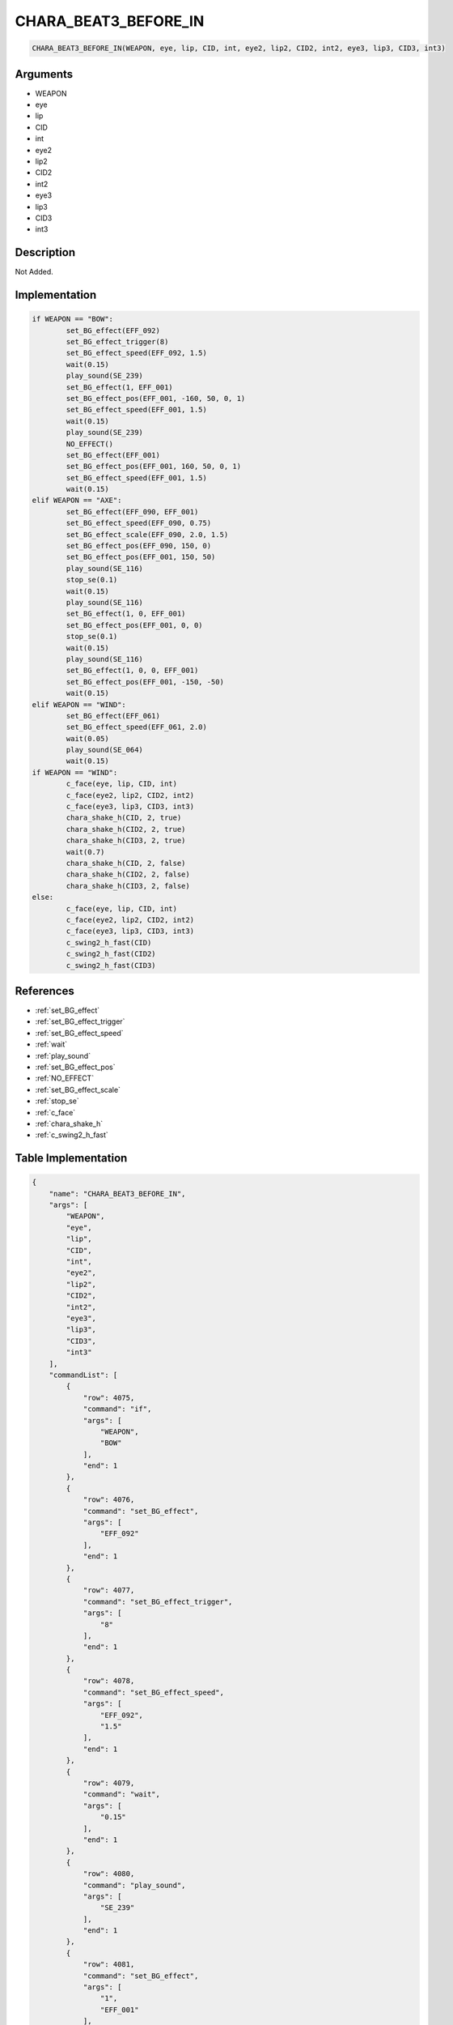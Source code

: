 .. _CHARA_BEAT3_BEFORE_IN:

CHARA_BEAT3_BEFORE_IN
========================

.. code-block:: text

	CHARA_BEAT3_BEFORE_IN(WEAPON, eye, lip, CID, int, eye2, lip2, CID2, int2, eye3, lip3, CID3, int3)


Arguments
------------

* WEAPON
* eye
* lip
* CID
* int
* eye2
* lip2
* CID2
* int2
* eye3
* lip3
* CID3
* int3

Description
-------------

Not Added.

Implementation
-------------

.. code-block:: python

	if WEAPON == "BOW":
		set_BG_effect(EFF_092)
		set_BG_effect_trigger(8)
		set_BG_effect_speed(EFF_092, 1.5)
		wait(0.15)
		play_sound(SE_239)
		set_BG_effect(1, EFF_001)
		set_BG_effect_pos(EFF_001, -160, 50, 0, 1)
		set_BG_effect_speed(EFF_001, 1.5)
		wait(0.15)
		play_sound(SE_239)
		NO_EFFECT()
		set_BG_effect(EFF_001)
		set_BG_effect_pos(EFF_001, 160, 50, 0, 1)
		set_BG_effect_speed(EFF_001, 1.5)
		wait(0.15)
	elif WEAPON == "AXE":
		set_BG_effect(EFF_090, EFF_001)
		set_BG_effect_speed(EFF_090, 0.75)
		set_BG_effect_scale(EFF_090, 2.0, 1.5)
		set_BG_effect_pos(EFF_090, 150, 0)
		set_BG_effect_pos(EFF_001, 150, 50)
		play_sound(SE_116)
		stop_se(0.1)
		wait(0.15)
		play_sound(SE_116)
		set_BG_effect(1, 0, EFF_001)
		set_BG_effect_pos(EFF_001, 0, 0)
		stop_se(0.1)
		wait(0.15)
		play_sound(SE_116)
		set_BG_effect(1, 0, 0, EFF_001)
		set_BG_effect_pos(EFF_001, -150, -50)
		wait(0.15)
	elif WEAPON == "WIND":
		set_BG_effect(EFF_061)
		set_BG_effect_speed(EFF_061, 2.0)
		wait(0.05)
		play_sound(SE_064)
		wait(0.15)
	if WEAPON == "WIND":
		c_face(eye, lip, CID, int)
		c_face(eye2, lip2, CID2, int2)
		c_face(eye3, lip3, CID3, int3)
		chara_shake_h(CID, 2, true)
		chara_shake_h(CID2, 2, true)
		chara_shake_h(CID3, 2, true)
		wait(0.7)
		chara_shake_h(CID, 2, false)
		chara_shake_h(CID2, 2, false)
		chara_shake_h(CID3, 2, false)
	else:
		c_face(eye, lip, CID, int)
		c_face(eye2, lip2, CID2, int2)
		c_face(eye3, lip3, CID3, int3)
		c_swing2_h_fast(CID)
		c_swing2_h_fast(CID2)
		c_swing2_h_fast(CID3)

References
-------------
* :ref:`set_BG_effect`
* :ref:`set_BG_effect_trigger`
* :ref:`set_BG_effect_speed`
* :ref:`wait`
* :ref:`play_sound`
* :ref:`set_BG_effect_pos`
* :ref:`NO_EFFECT`
* :ref:`set_BG_effect_scale`
* :ref:`stop_se`
* :ref:`c_face`
* :ref:`chara_shake_h`
* :ref:`c_swing2_h_fast`

Table Implementation
-------------

.. code-block:: json

	{
	    "name": "CHARA_BEAT3_BEFORE_IN",
	    "args": [
	        "WEAPON",
	        "eye",
	        "lip",
	        "CID",
	        "int",
	        "eye2",
	        "lip2",
	        "CID2",
	        "int2",
	        "eye3",
	        "lip3",
	        "CID3",
	        "int3"
	    ],
	    "commandList": [
	        {
	            "row": 4075,
	            "command": "if",
	            "args": [
	                "WEAPON",
	                "BOW"
	            ],
	            "end": 1
	        },
	        {
	            "row": 4076,
	            "command": "set_BG_effect",
	            "args": [
	                "EFF_092"
	            ],
	            "end": 1
	        },
	        {
	            "row": 4077,
	            "command": "set_BG_effect_trigger",
	            "args": [
	                "8"
	            ],
	            "end": 1
	        },
	        {
	            "row": 4078,
	            "command": "set_BG_effect_speed",
	            "args": [
	                "EFF_092",
	                "1.5"
	            ],
	            "end": 1
	        },
	        {
	            "row": 4079,
	            "command": "wait",
	            "args": [
	                "0.15"
	            ],
	            "end": 1
	        },
	        {
	            "row": 4080,
	            "command": "play_sound",
	            "args": [
	                "SE_239"
	            ],
	            "end": 1
	        },
	        {
	            "row": 4081,
	            "command": "set_BG_effect",
	            "args": [
	                "1",
	                "EFF_001"
	            ],
	            "end": 1
	        },
	        {
	            "row": 4082,
	            "command": "set_BG_effect_pos",
	            "args": [
	                "EFF_001",
	                "-160",
	                "50",
	                "0",
	                "1"
	            ],
	            "end": 1
	        },
	        {
	            "row": 4083,
	            "command": "set_BG_effect_speed",
	            "args": [
	                "EFF_001",
	                "1.5"
	            ],
	            "end": 1
	        },
	        {
	            "row": 4084,
	            "command": "wait",
	            "args": [
	                "0.15"
	            ],
	            "end": 1
	        },
	        {
	            "row": 4085,
	            "command": "play_sound",
	            "args": [
	                "SE_239"
	            ],
	            "end": 1
	        },
	        {
	            "row": 4086,
	            "command": "NO_EFFECT",
	            "args": [],
	            "end": 1
	        },
	        {
	            "row": 4087,
	            "command": "set_BG_effect",
	            "args": [
	                "EFF_001"
	            ],
	            "end": 1
	        },
	        {
	            "row": 4088,
	            "command": "set_BG_effect_pos",
	            "args": [
	                "EFF_001",
	                "160",
	                "50",
	                "0",
	                "1"
	            ],
	            "end": 1
	        },
	        {
	            "row": 4089,
	            "command": "set_BG_effect_speed",
	            "args": [
	                "EFF_001",
	                "1.5"
	            ],
	            "end": 1
	        },
	        {
	            "row": 4090,
	            "command": "wait",
	            "args": [
	                "0.15"
	            ],
	            "end": 1
	        },
	        {
	            "row": 4091,
	            "command": "elif",
	            "args": [
	                "WEAPON",
	                "AXE"
	            ],
	            "end": 1
	        },
	        {
	            "row": 4092,
	            "command": "set_BG_effect",
	            "args": [
	                "EFF_090",
	                "EFF_001"
	            ],
	            "end": 1
	        },
	        {
	            "row": 4093,
	            "command": "set_BG_effect_speed",
	            "args": [
	                "EFF_090",
	                "0.75"
	            ],
	            "end": 1
	        },
	        {
	            "row": 4094,
	            "command": "set_BG_effect_scale",
	            "args": [
	                "EFF_090",
	                "2.0",
	                "1.5"
	            ],
	            "end": 1
	        },
	        {
	            "row": 4095,
	            "command": "set_BG_effect_pos",
	            "args": [
	                "EFF_090",
	                "150",
	                "0"
	            ],
	            "end": 1
	        },
	        {
	            "row": 4096,
	            "command": "set_BG_effect_pos",
	            "args": [
	                "EFF_001",
	                "150",
	                "50"
	            ],
	            "end": 1
	        },
	        {
	            "row": 4097,
	            "command": "play_sound",
	            "args": [
	                "SE_116"
	            ],
	            "end": 1
	        },
	        {
	            "row": 4098,
	            "command": "stop_se",
	            "args": [
	                "0.1"
	            ],
	            "end": 1
	        },
	        {
	            "row": 4099,
	            "command": "wait",
	            "args": [
	                "0.15"
	            ],
	            "end": 1
	        },
	        {
	            "row": 4100,
	            "command": "play_sound",
	            "args": [
	                "SE_116"
	            ],
	            "end": 1
	        },
	        {
	            "row": 4101,
	            "command": "set_BG_effect",
	            "args": [
	                "1",
	                "0",
	                "EFF_001"
	            ],
	            "end": 1
	        },
	        {
	            "row": 4102,
	            "command": "set_BG_effect_pos",
	            "args": [
	                "EFF_001",
	                "0",
	                "0"
	            ],
	            "end": 1
	        },
	        {
	            "row": 4103,
	            "command": "stop_se",
	            "args": [
	                "0.1"
	            ],
	            "end": 1
	        },
	        {
	            "row": 4104,
	            "command": "wait",
	            "args": [
	                "0.15"
	            ],
	            "end": 1
	        },
	        {
	            "row": 4105,
	            "command": "play_sound",
	            "args": [
	                "SE_116"
	            ],
	            "end": 1
	        },
	        {
	            "row": 4106,
	            "command": "set_BG_effect",
	            "args": [
	                "1",
	                "0",
	                "0",
	                "EFF_001"
	            ],
	            "end": 1
	        },
	        {
	            "row": 4107,
	            "command": "set_BG_effect_pos",
	            "args": [
	                "EFF_001",
	                "-150",
	                "-50"
	            ],
	            "end": 1
	        },
	        {
	            "row": 4108,
	            "command": "wait",
	            "args": [
	                "0.15"
	            ],
	            "end": 1
	        },
	        {
	            "row": 4109,
	            "command": "elif",
	            "args": [
	                "WEAPON",
	                "WIND"
	            ],
	            "end": 1
	        },
	        {
	            "row": 4110,
	            "command": "set_BG_effect",
	            "args": [
	                "EFF_061"
	            ],
	            "end": 1
	        },
	        {
	            "row": 4111,
	            "command": "set_BG_effect_speed",
	            "args": [
	                "EFF_061",
	                "2.0"
	            ],
	            "end": 1
	        },
	        {
	            "row": 4112,
	            "command": "wait",
	            "args": [
	                "0.05"
	            ],
	            "end": 1
	        },
	        {
	            "row": 4113,
	            "command": "play_sound",
	            "args": [
	                "SE_064"
	            ],
	            "end": 1
	        },
	        {
	            "row": 4114,
	            "command": "wait",
	            "args": [
	                "0.15"
	            ],
	            "end": 1
	        },
	        {
	            "row": 4115,
	            "command": "endif",
	            "args": [],
	            "end": 1
	        },
	        {
	            "row": 4116,
	            "command": "if",
	            "args": [
	                "WEAPON",
	                "WIND"
	            ],
	            "end": 1
	        },
	        {
	            "row": 4117,
	            "command": "c_face",
	            "args": [
	                "eye",
	                "lip",
	                "CID",
	                "int"
	            ],
	            "end": 1
	        },
	        {
	            "row": 4118,
	            "command": "c_face",
	            "args": [
	                "eye2",
	                "lip2",
	                "CID2",
	                "int2"
	            ],
	            "end": 1
	        },
	        {
	            "row": 4119,
	            "command": "c_face",
	            "args": [
	                "eye3",
	                "lip3",
	                "CID3",
	                "int3"
	            ],
	            "end": 1
	        },
	        {
	            "row": 4120,
	            "command": "chara_shake_h",
	            "args": [
	                "CID",
	                "2",
	                "true"
	            ],
	            "end": 1
	        },
	        {
	            "row": 4121,
	            "command": "chara_shake_h",
	            "args": [
	                "CID2",
	                "2",
	                "true"
	            ],
	            "end": 1
	        },
	        {
	            "row": 4122,
	            "command": "chara_shake_h",
	            "args": [
	                "CID3",
	                "2",
	                "true"
	            ],
	            "end": 1
	        },
	        {
	            "row": 4123,
	            "command": "wait",
	            "args": [
	                "0.7"
	            ],
	            "end": 1
	        },
	        {
	            "row": 4124,
	            "command": "chara_shake_h",
	            "args": [
	                "CID",
	                "2",
	                "false"
	            ],
	            "end": 1
	        },
	        {
	            "row": 4125,
	            "command": "chara_shake_h",
	            "args": [
	                "CID2",
	                "2",
	                "false"
	            ],
	            "end": 1
	        },
	        {
	            "row": 4126,
	            "command": "chara_shake_h",
	            "args": [
	                "CID3",
	                "2",
	                "false"
	            ],
	            "end": 1
	        },
	        {
	            "row": 4127,
	            "command": "else",
	            "args": [],
	            "end": 1
	        },
	        {
	            "row": 4128,
	            "command": "c_face",
	            "args": [
	                "eye",
	                "lip",
	                "CID",
	                "int"
	            ],
	            "end": 1
	        },
	        {
	            "row": 4129,
	            "command": "c_face",
	            "args": [
	                "eye2",
	                "lip2",
	                "CID2",
	                "int2"
	            ],
	            "end": 1
	        },
	        {
	            "row": 4130,
	            "command": "c_face",
	            "args": [
	                "eye3",
	                "lip3",
	                "CID3",
	                "int3"
	            ],
	            "end": 1
	        },
	        {
	            "row": 4131,
	            "command": "c_swing2_h_fast",
	            "args": [
	                "CID"
	            ],
	            "end": 1
	        },
	        {
	            "row": 4132,
	            "command": "c_swing2_h_fast",
	            "args": [
	                "CID2"
	            ],
	            "end": 1
	        },
	        {
	            "row": 4133,
	            "command": "c_swing2_h_fast",
	            "args": [
	                "CID3"
	            ],
	            "end": 1
	        },
	        {
	            "row": 4134,
	            "command": "endif",
	            "args": [],
	            "end": 1
	        }
	    ]
	}

Sample
-------------

.. code-block:: json

	{}
